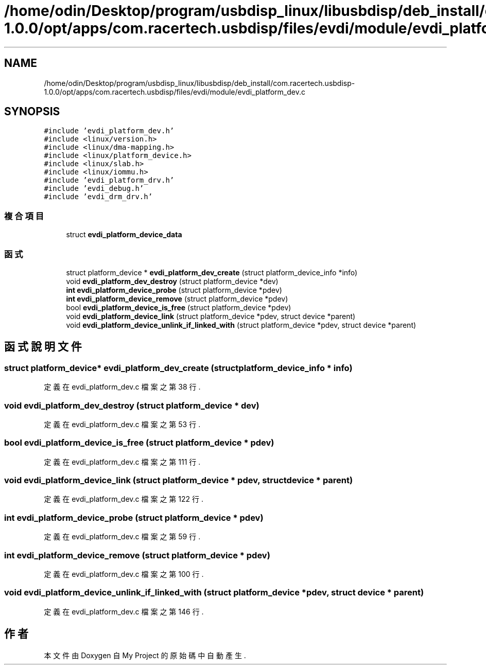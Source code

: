 .TH "/home/odin/Desktop/program/usbdisp_linux/libusbdisp/deb_install/com.racertech.usbdisp-1.0.0/opt/apps/com.racertech.usbdisp/files/evdi/module/evdi_platform_dev.c" 3 "2024年11月2日 星期六" "My Project" \" -*- nroff -*-
.ad l
.nh
.SH NAME
/home/odin/Desktop/program/usbdisp_linux/libusbdisp/deb_install/com.racertech.usbdisp-1.0.0/opt/apps/com.racertech.usbdisp/files/evdi/module/evdi_platform_dev.c
.SH SYNOPSIS
.br
.PP
\fC#include 'evdi_platform_dev\&.h'\fP
.br
\fC#include <linux/version\&.h>\fP
.br
\fC#include <linux/dma\-mapping\&.h>\fP
.br
\fC#include <linux/platform_device\&.h>\fP
.br
\fC#include <linux/slab\&.h>\fP
.br
\fC#include <linux/iommu\&.h>\fP
.br
\fC#include 'evdi_platform_drv\&.h'\fP
.br
\fC#include 'evdi_debug\&.h'\fP
.br
\fC#include 'evdi_drm_drv\&.h'\fP
.br

.SS "複合項目"

.in +1c
.ti -1c
.RI "struct \fBevdi_platform_device_data\fP"
.br
.in -1c
.SS "函式"

.in +1c
.ti -1c
.RI "struct platform_device * \fBevdi_platform_dev_create\fP (struct platform_device_info *info)"
.br
.ti -1c
.RI "void \fBevdi_platform_dev_destroy\fP (struct platform_device *dev)"
.br
.ti -1c
.RI "\fBint\fP \fBevdi_platform_device_probe\fP (struct platform_device *pdev)"
.br
.ti -1c
.RI "\fBint\fP \fBevdi_platform_device_remove\fP (struct platform_device *pdev)"
.br
.ti -1c
.RI "bool \fBevdi_platform_device_is_free\fP (struct platform_device *pdev)"
.br
.ti -1c
.RI "void \fBevdi_platform_device_link\fP (struct platform_device *pdev, struct device *parent)"
.br
.ti -1c
.RI "void \fBevdi_platform_device_unlink_if_linked_with\fP (struct platform_device *pdev, struct device *parent)"
.br
.in -1c
.SH "函式說明文件"
.PP 
.SS "struct platform_device* evdi_platform_dev_create (struct platform_device_info * info)"

.PP
定義在 evdi_platform_dev\&.c 檔案之第 38 行\&.
.SS "void evdi_platform_dev_destroy (struct platform_device * dev)"

.PP
定義在 evdi_platform_dev\&.c 檔案之第 53 行\&.
.SS "bool evdi_platform_device_is_free (struct platform_device * pdev)"

.PP
定義在 evdi_platform_dev\&.c 檔案之第 111 行\&.
.SS "void evdi_platform_device_link (struct platform_device * pdev, struct device * parent)"

.PP
定義在 evdi_platform_dev\&.c 檔案之第 122 行\&.
.SS "\fBint\fP evdi_platform_device_probe (struct platform_device * pdev)"

.PP
定義在 evdi_platform_dev\&.c 檔案之第 59 行\&.
.SS "\fBint\fP evdi_platform_device_remove (struct platform_device * pdev)"

.PP
定義在 evdi_platform_dev\&.c 檔案之第 100 行\&.
.SS "void evdi_platform_device_unlink_if_linked_with (struct platform_device * pdev, struct device * parent)"

.PP
定義在 evdi_platform_dev\&.c 檔案之第 146 行\&.
.SH "作者"
.PP 
本文件由Doxygen 自 My Project 的原始碼中自動產生\&.
